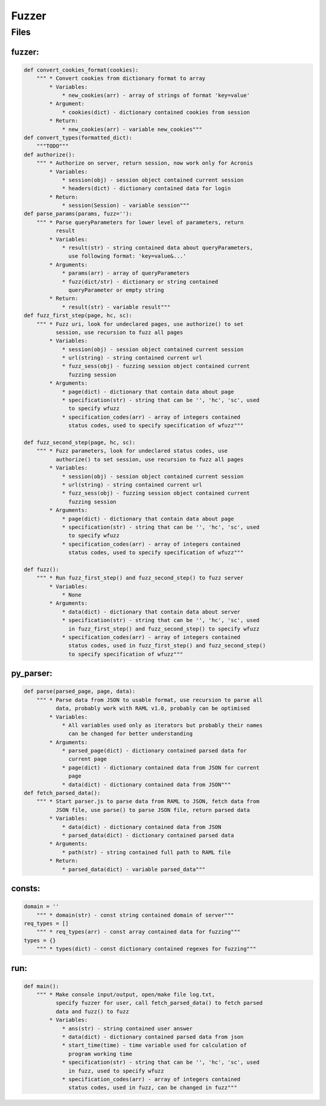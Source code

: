 *********************
Fuzzer
*********************

------------------
Files
------------------

~~~~~~~~~~~~~~~~~~
fuzzer:
~~~~~~~~~~~~~~~~~~
.. code-block:: python

    def convert_cookies_format(cookies):
        """ * Convert cookies from dictionary format to array
            * Variables:
                * new_cookies(arr) - array of strings of format 'key=value'
            * Argument:
                * cookies(dict) - dictionary contained cookies from session
            * Return:
                * new_cookies(arr) - variable new_cookies"""
    def convert_types(formatted_dict):
        """TODO"""
    def authorize():
        """ * Authorize on server, return session, now work only for Acronis
            * Variables:
                * session(obj) - session object contained current session
                * headers(dict) - dictionary contained data for login
            * Return:
                * session(Session) - variable session"""
    def parse_params(params, fuzz=''):
        """ * Parse queryParameters for lower level of parameters, return
              result
            * Variables:
                * result(str) - string contained data about queryParameters,
                  use following format: 'key=value&...'
            * Arguments:
                * params(arr) - array of queryParameters
                * fuzz(dict/str) - dictionary or string contained
                  queryParameter or empty string
            * Return:
                * result(str) - variable result"""
    def fuzz_first_step(page, hc, sc):
        """ * Fuzz uri, look for undeclared pages, use authorize() to set
              session, use recursion to fuzz all pages
            * Variables:
                * session(obj) - session object contained current session
                * url(string) - string contained current url
                * fuzz_sess(obj) - fuzzing session object contained current
                  fuzzing session
            * Arguments:
                * page(dict) - dictionary that contain data about page
                * specification(str) - string that can be '', 'hc', 'sc', used
                  to specify wfuzz
                * specification_codes(arr) - array of integers contained
                  status codes, used to specify specification of wfuzz"""

    def fuzz_second_step(page, hc, sc):
        """ * Fuzz parameters, look for undeclared status codes, use
              authorize() to set session, use recursion to fuzz all pages
            * Variables:
                * session(obj) - session object contained current session
                * url(string) - string contained current url
                * fuzz_sess(obj) - fuzzing session object contained current
                  fuzzing session
            * Arguments:
                * page(dict) - dictionary that contain data about page
                * specification(str) - string that can be '', 'hc', 'sc', used
                  to specify wfuzz
                * specification_codes(arr) - array of integers contained
                  status codes, used to specify specification of wfuzz"""

    def fuzz():
        """ * Run fuzz_first_step() and fuzz_second_step() to fuzz server
            * Variables:
                * None
            * Arguments:
                * data(dict) - dictionary that contain data about server
                * specification(str) - string that can be '', 'hc', 'sc', used
                  in fuzz_first_step() and fuzz_second_step() to specify wfuzz
                * specification_codes(arr) - array of integers contained
                  status codes, used in fuzz_first_step() and fuzz_second_step()
                  to specify specification of wfuzz"""

~~~~~~~~~~~~~~~~~~
py_parser:
~~~~~~~~~~~~~~~~~~
.. code-block:: python

    def parse(parsed_page, page, data):
        """ * Parse data from JSON to usable format, use recursion to parse all
              data, probably work with RAML v1.0, probably can be optimised
            * Variables:
                * All variables used only as iterators but probably their names
                  can be changed for better understanding
            * Arguments:
                * parsed_page(dict) - dictionary contained parsed data for
                  current page
                * page(dict) - dictionary contained data from JSON for current
                  page
                * data(dict) - dictionary contained data from JSON"""
    def fetch_parsed_data():
        """ * Start parser.js to parse data from RAML to JSON, fetch data from
              JSON file, use parse() to parse JSON file, return parsed data
            * Variables:
                * data(dict) - dictionary contained data from JSON
                * parsed_data(dict) - dictionary contained parsed data
            * Arguments:
                * path(str) - string contained full path to RAML file
            * Return:
                * parsed_data(dict) - variable parsed_data"""

~~~~~~~~~~~~~~~~~~
consts:
~~~~~~~~~~~~~~~~~~
.. code-block:: python

    domain = ''
        """ * domain(str) - const string contained domain of server"""
    req_types = []
        """ * req_types(arr) - const array contained data for fuzzing"""
    types = {}
        """ * types(dict) - const dictionary contained regexes for fuzzing"""

~~~~~~~~~~~~~~~~~~
run:
~~~~~~~~~~~~~~~~~~
.. code-block:: python

    def main():
        """ * Make console input/output, open/make file log.txt,
              specify fuzzer for user, call fetch_parsed_data() to fetch parsed
              data and fuzz() to fuzz
            * Variables:
                * ans(str) - string contained user answer
                * data(dict) - dictionary contained parsed data from json
                * start_time(time) - time variable used for calculation of
                  program working time
                * specification(str) - string that can be '', 'hc', 'sc', used
                  in fuzz, used to specify wfuzz
                * specification_codes(arr) - array of integers contained
                  status codes, used in fuzz, can be changed in fuzz"""
